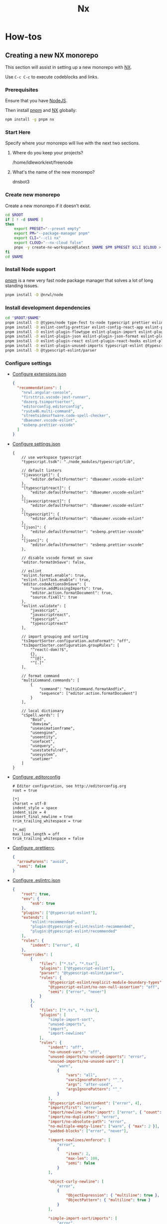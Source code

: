 :PROPERTIES:
:ID:       e4d86343-e976-4d8e-9f0f-282548c8a46b
:END:
#+title: Nx
#+property: header-args :results output raw silent
#+property: header-args:sh :results output raw silent
#+property: header-args:python :results raw value silent
#+startup: hideblocks

* How-tos
** Creating a new NX monorepo
:properties:
:header-args:sh: :session *nx-session*
:end:
This section will assist in setting up a new monorepo with [[https://nx.dev/][NX]].

Use =C-c C-c= to execute codeblocks and links.

*** Prerequisites
Ensure that you have [[https://nodejs.org/en/][NodeJS]].

Then install [[https://pnpm.io/][pnpm]] and [[https://nx.dev/][NX]] globally:
#+begin_src sh
  npm install -g pnpm nx
#+end_src

*** Start Here
Specify where your monorepo will live with the next two sections.
**** Where do you keep your projects?
#+name: nx-project-root
/home/ldlework/ext/freenode
**** What's the name of the new monorepo?
#+NAME: nx-monorepo-name
dnsbot3

*** Create new monorepo
Create a new monorepo if it doesn't exist.

#+begin_src sh :var ROOT=nx-project-root NAME=nx-monorepo-name
  cd $ROOT
  if [ ! -d $NAME ]
  then
      export PRESET="--preset empty"
      export PM="--package-manager pnpm"
      export CLI="--cli nx"
      export CLOUD="--nx-cloud false"
      pnpx -y create-nx-workspace@latest $NAME $PM $PRESET $CLI $CLOUD > /tmp/nx-workspace.log
  fi
  cd $NAME
#+end_src

*** Install Node support
[[https://pnpm.io/][pnpm]] is a new very fast node package manager that solves a lot of long standing
issues.

#+begin_src sh
  pnpm install -D @nrwl/node
#+end_src

*** Install development dependencies
#+begin_src sh :var ROOT=(s-trim (org-ls-resolve 'nx-project-root)) NAME=(s-trim (org-ls-resolve 'nx-monorepo-name))
  cd "$ROOT/$NAME"
  pnpm install -D @types/node type-fest ts-node typescript prettier eslint
  pnpm install -D eslint-config-prettier eslint-config-react-app eslint-plugin-cypress
  pnpm install -D eslint-plugin-flowtype eslint-plugin-import eslint-plugin-import-newlines
  pnpm install -D eslint-plugin-json eslint-plugin-json-format eslint-plugin-jsx-a11y
  pnpm install -D eslint-plugin-react eslint-plugin-react-hooks eslint-plugin-simple-import-sort
  pnpm install -D eslint-plugin-unused-imports typescript-eslint @typescript-eslint/eslint-plugin
  pnpm install -D @typescript-eslint/parser
#+end_src
*** Configure settings
- [[elisp:(nx-copy ".vscode/extensions.json" 'extensions)][Configure extensions.json]]
  #+name: extensions
  #+begin_src json
{
  "recommendations": [
    "nrwl.angular-console",
    "firsttris.vscode-jest-runner",
    "dozerg.tsimportsorter",
    "editorconfig.editorconfig",
    "ryuta46.multi-command",
    "streetsidesoftware.code-spell-checker",
    "dbaeumer.vscode-eslint",
    "esbenp.prettier-vscode"
  ]
}
#+end_src

- [[elisp:(nx-copy ".vscode/settings.json" 'settings)][Configure settings.json]]
  #+name: settings
  #+begin_src jsonc
  {
      // use workspace typescript
      "typescript.tsdk": "./node_modules/typescript/lib",

      // default linters
      "[javascript]": {
          "editor.defaultFormatter": "dbaeumer.vscode-eslint"
      },
      "[typescriptreact]": {
          "editor.defaultFormatter": "dbaeumer.vscode-eslint"
      },
      "[javascriptreact]": {
          "editor.defaultFormatter": "dbaeumer.vscode-eslint"
      },
      "[typescript]": {
          "editor.defaultFormatter": "dbaeumer.vscode-eslint"
      },
      "[json]": {
          "editor.defaultFormatter": "esbenp.prettier-vscode"
      },
      "[jsonc]": {
          "editor.defaultFormatter": "esbenp.prettier-vscode"
      },

      // disable vscode format on save
      "editor.formatOnSave": false,

      // eslint
      "eslint.format.enable": true,
      "eslint.lintTask.enable": true,
      "editor.codeActionsOnSave": {
          "source.addMissingImports": true,
          "editor.action.formatDocument": true,
          "source.fixAll": true
      },
      "eslint.validate": [
          "javascript",
          "javascriptreact",
          "typescript",
          "typescriptreact"
      ],

      // import grouping and sorting
      "tsImportSorter.configuration.autoFormat": "off",
      "tsImportSorter.configuration.groupRules": [
          "^react(-dom)?$",
          {},
          "^[@]",
          "^[.]"
      ],

      // format command
      "multiCommand.commands": [
          {
              "command": "multiCommand.formatAndfix",
              "sequence": ["editor.action.formatDocument"]
          }
      ],

      // local dictionary
      "cSpell.words": [
          "Boid",
          "domview",
          "useanimationframe",
          "useengine",
          "useentity",
          "usefacet",
          "usequery",
          "usestatefulref",
          "usesystem",
          "usetimer"
      ]
  }
#+end_src

- [[elisp:(nx-copy ".editorconfig" 'editorconfig)][Configure .editorconfig]]
  #+name: editorconfig
  #+begin_src text
  # Editor configuration, see http://editorconfig.org
  root = true

  [*]
  charset = utf-8
  indent_style = space
  indent_size = 4
  insert_final_newline = true
  trim_trailing_whitespace = true

  [*.md]
  max_line_length = off
  trim_trailing_whitespace = false
#+end_src

- [[elisp:(nx-copy ".prettierrc" 'prettier)][Configure .prettierrc]]
  #+name: prettier
  #+begin_src json
    {
      "arrowParens": "avoid",
      "semi": false
    }
#+end_src

- [[elisp:(nx-copy ".eslintrc.json" 'eslint)][Configure .eslintrc.json]]
  #+name: eslint
  #+begin_src json
    {
        "root": true,
        "env": {
            "es6": true
        },
        "plugins": ["@typescript-eslint"],
        "extends": [
            "eslint:recommended",
            "plugin:@typescript-eslint/eslint-recommended",
            "plugin:@typescript-eslint/recommended"
        ],
        "rules": {
            "indent": ["error", 4]
        },
        "overrides": [
            {
                "files": ["*.ts", "*.tsx"],
                "plugins": ["@typescript-eslint"],
                "parser": "@typescript-eslint/parser",
                "rules": {
                    "@typescript-eslint/explicit-module-boundary-types": "off",
                    "@typescript-eslint/no-non-null-assertion": "off",
                    "semi": ["error", "never"]
                }
            },
            {
                "files": ["*.ts", "*.tsx"],
                "plugins": [
                    "simple-import-sort",
                    "unused-imports",
                    "import",
                    "import-newlines"
                ],
                "rules": {
                    "indent": "off",
                    "no-unused-vars": "off",
                    "unused-imports/no-unused-imports": "error",
                    "unused-imports/no-unused-vars": [
                        "warn",
                        {
                            "vars": "all",
                            "varsIgnorePattern": "^_",
                            "args": "after-used",
                            "argsIgnorePattern": "^_"
                        }
                    ],
                    "@typescript-eslint/indent": ["error", 4],
                    "import/first": "error",
                    "import/newline-after-import": ["error", { "count": 2 }],
                    "import/no-duplicates": "error",
                    "import/no-absolute-path": "error",
                    "no-multiple-empty-lines": ["warn", { "max": 2 }],
                    "padded-blocks": ["error", "never"],

                    "import-newlines/enforce": [
                        "error",
                        {
                            "items": 2,
                            "max-len": 100,
                            "semi": false
                        }
                    ],

                    "object-curly-newline": [
                        "error",
                        {
                            "ObjectExpression": { "multiline": true },
                            "ObjectPattern": { "multiline": true }
                        }
                    ],

                    "simple-import-sort/imports": [
                        "error",
                        {
                            "groups": [
                                // Node.js builtins. You could also generate this regex if you use a `.js` config.
                                // For example: `^(${require("module").builtinModules.join("|")})(/|$)`
                                [
                                    "^(assert|buffer|child_process|cluster|console|constants|crypto|dgram|dns|domain|events|fs|http|https|module|net|os|path|punycode|querystring|readline|repl|stream|string_decoder|sys|timers|tls|tty|url|util|vm|zlib|freelist|v8|process|async_hooks|http2|perf_hooks)(/.*|$)"
                                ],
                                // Packages. `react` related packages come first.
                                // Internal packages.
                                ["^react"],
                                ["^[a-zA-Z]*"],
                                ["^@(?!react-ecs)(.*|$)"],
                                ["^@react-ecs/(.*|$)"],
                                // Side effect imports.
                                ["^\\u0000"],
                                // Parent imports. Put `..` last.
                                ["^\\.\\.(?!/?$)", "^\\.\\./?$"],
                                // Other relative imports. Put same-folder imports and `.` last.
                                ["^\\./(?=.*/)(?!/?$)", "^\\.(?!/?$)", "^\\./?$"],
                                // Style imports.
                                ["^.+\\.s?css$"]
                            ]
                        }
                    ],

                    "simple-import-sort/exports": "error",

                    "comma-dangle": [
                        "error",
                        {
                            "arrays": "always-multiline",
                            "objects": "always-multiline",
                            "imports": "always-multiline",
                            "exports": "always-multiline",
                            "functions": "never"
                        }
                    ]
                }
            }
        ]
    }
#+end_src

*** Add a node app
Create a new "backend" node application project.

#+begin_src sh :var NAME=(get "Node app name: ")
nx generate @nrwl/node:application $NAME
#+end_src

*** Add a node library
Create a new "backend" node library project.

#+begin_src sh :var NAME=(get "Node library name: ")
  nx generate @nrwl/node:library $NAME --buildable
#+end_src

*** utils
#+name: nx-path
#+begin_src python :var FILE="" :var NAME=nx-monorepo-name :var PATH=nx-project-root :return
return f"{PATH.strip()}/{NAME.strip()}/{FILE.strip()}"
#+end_src

#+name: nx-lib
#+begin_src elisp
  (defun nx-copy (file text)
    (let ((text (org-ls-resolve text)))
      (with-temp-file (org-ls-call "nx-path" :FILE file)
        (erase-buffer)
        (insert text))))

  (defun nx-open (file)
    (let ((file (org-ls-call "nx-path" :FILE file)))
      (find-file file)))
#+end_src

#+RESULTS: nx-lib
: nx-open

* utils
#+name: lib
#+begin_src elisp
  (defun org-babel-execute:jsonc (body params)
    "Execute a block of json with org-babel."
    body)

  (defun org-babel-execute:text (body params)
    "Execute a block of text with org-babel."
    body)

  (defun get (prompt)
    (read-string prompt))
#+end_src

# Local Variables:
# eval: (org-ls-call "lib")
# eval: (org-ls-call "nx-lib")
# eval: (progn (org-shifttab)(org-shifttab))
# End:
